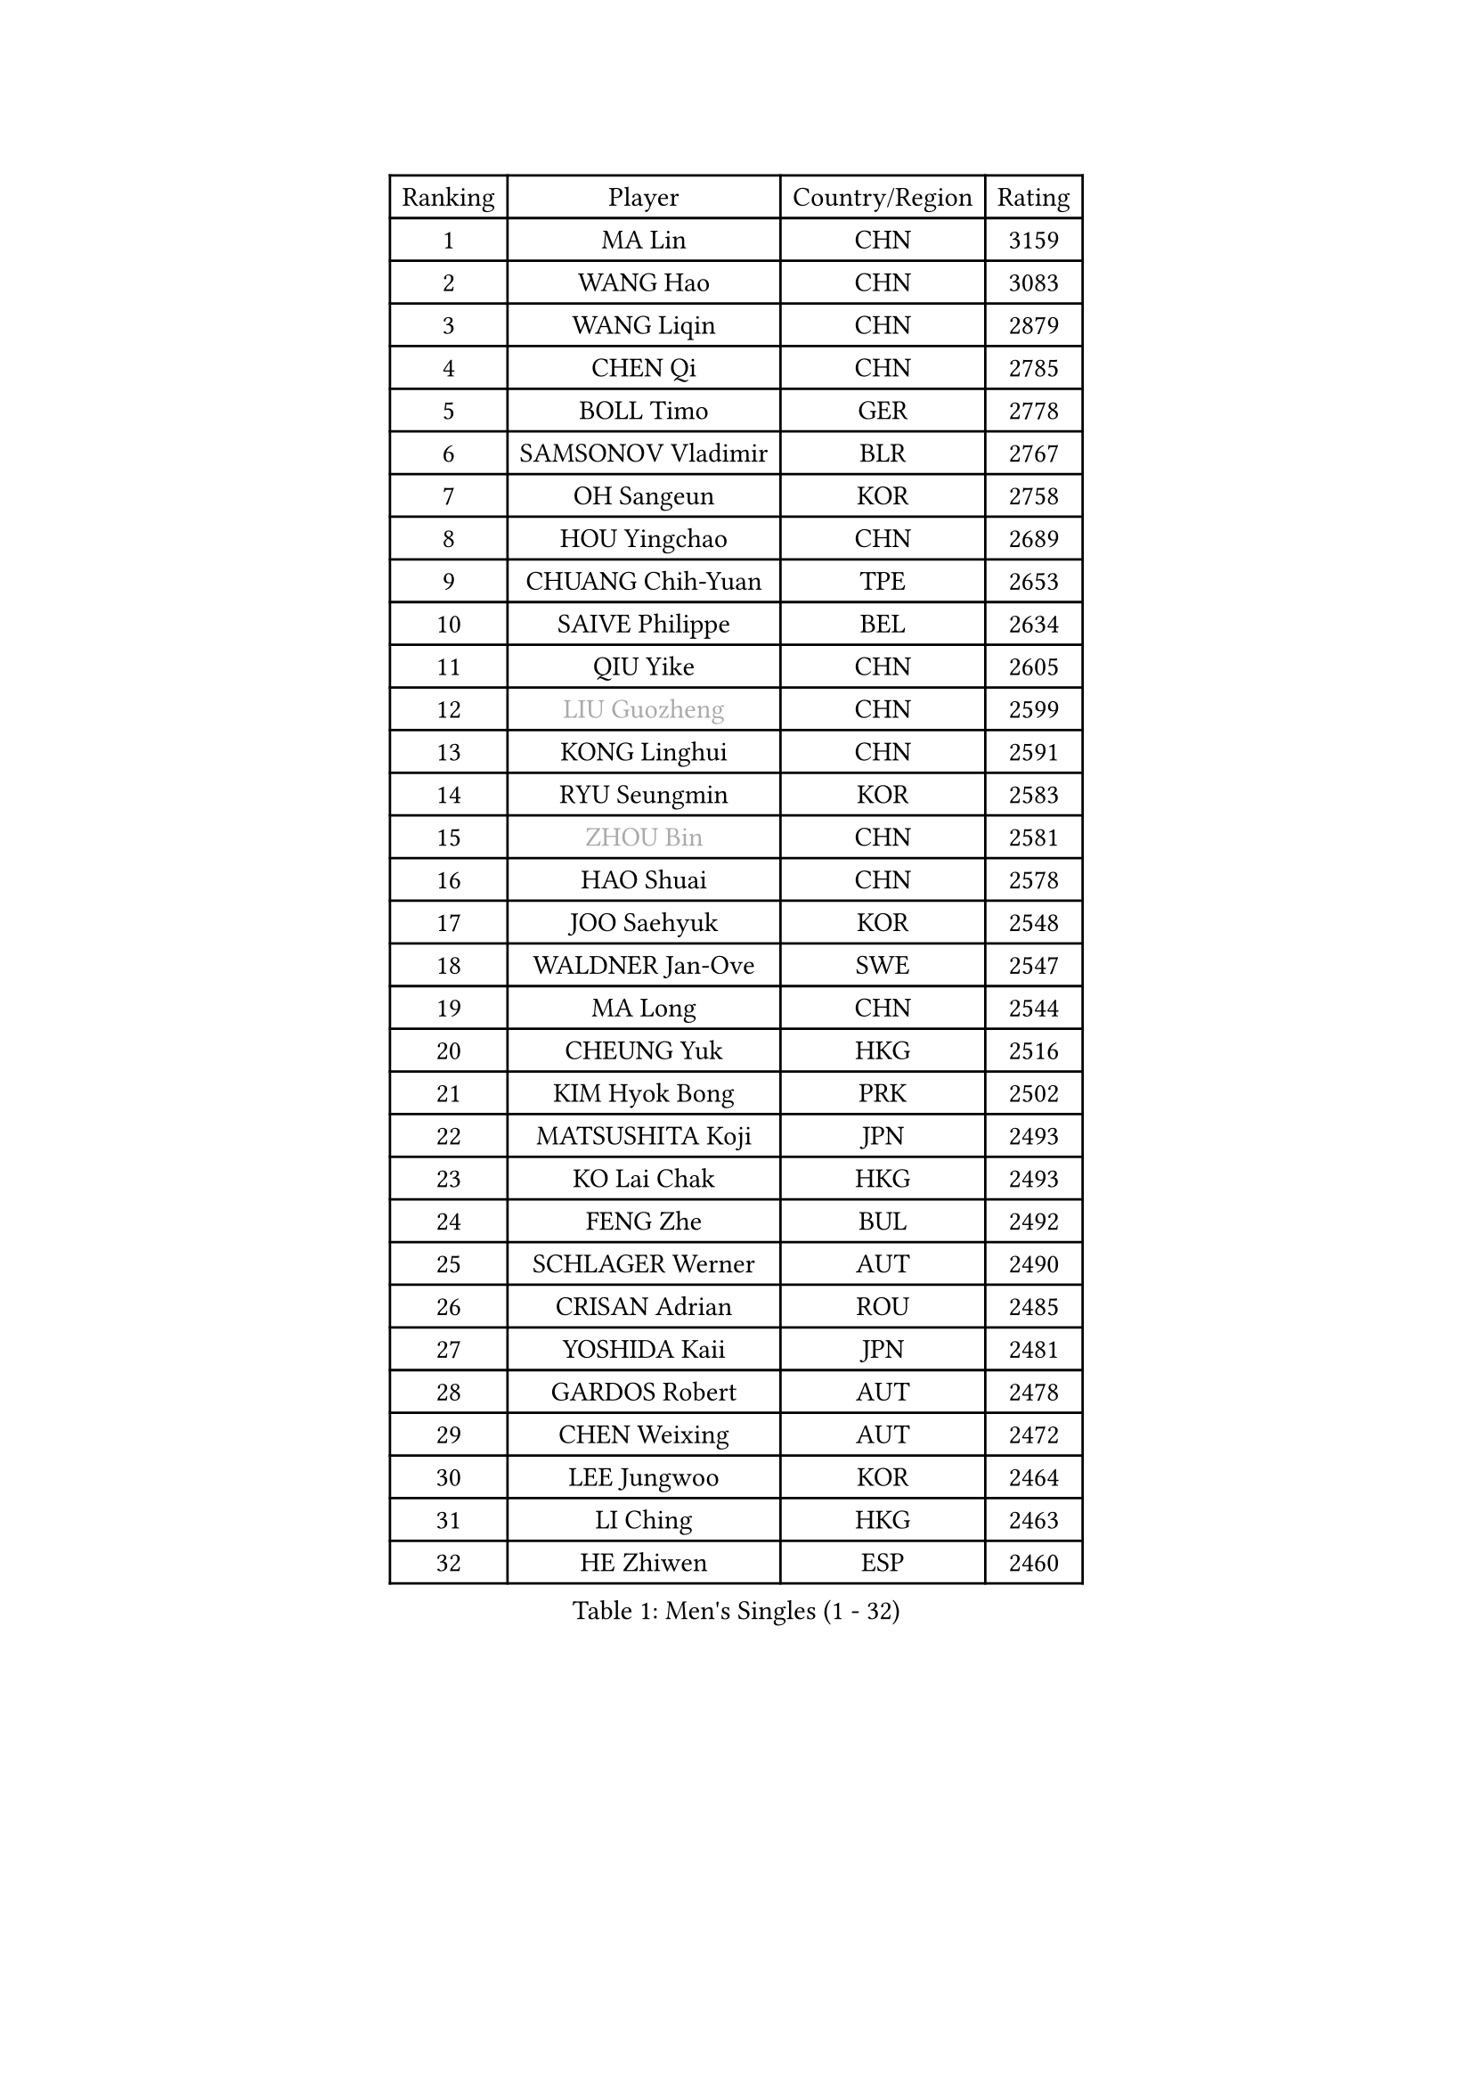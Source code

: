 
#set text(font: ("Courier New", "NSimSun"))
#figure(
  caption: "Men's Singles (1 - 32)",
    table(
      columns: 4,
      [Ranking], [Player], [Country/Region], [Rating],
      [1], [MA Lin], [CHN], [3159],
      [2], [WANG Hao], [CHN], [3083],
      [3], [WANG Liqin], [CHN], [2879],
      [4], [CHEN Qi], [CHN], [2785],
      [5], [BOLL Timo], [GER], [2778],
      [6], [SAMSONOV Vladimir], [BLR], [2767],
      [7], [OH Sangeun], [KOR], [2758],
      [8], [HOU Yingchao], [CHN], [2689],
      [9], [CHUANG Chih-Yuan], [TPE], [2653],
      [10], [SAIVE Philippe], [BEL], [2634],
      [11], [QIU Yike], [CHN], [2605],
      [12], [#text(gray, "LIU Guozheng")], [CHN], [2599],
      [13], [KONG Linghui], [CHN], [2591],
      [14], [RYU Seungmin], [KOR], [2583],
      [15], [#text(gray, "ZHOU Bin")], [CHN], [2581],
      [16], [HAO Shuai], [CHN], [2578],
      [17], [JOO Saehyuk], [KOR], [2548],
      [18], [WALDNER Jan-Ove], [SWE], [2547],
      [19], [MA Long], [CHN], [2544],
      [20], [CHEUNG Yuk], [HKG], [2516],
      [21], [KIM Hyok Bong], [PRK], [2502],
      [22], [MATSUSHITA Koji], [JPN], [2493],
      [23], [KO Lai Chak], [HKG], [2493],
      [24], [FENG Zhe], [BUL], [2492],
      [25], [SCHLAGER Werner], [AUT], [2490],
      [26], [CRISAN Adrian], [ROU], [2485],
      [27], [YOSHIDA Kaii], [JPN], [2481],
      [28], [GARDOS Robert], [AUT], [2478],
      [29], [CHEN Weixing], [AUT], [2472],
      [30], [LEE Jungwoo], [KOR], [2464],
      [31], [LI Ching], [HKG], [2463],
      [32], [HE Zhiwen], [ESP], [2460],
    )
  )#pagebreak()

#set text(font: ("Courier New", "NSimSun"))
#figure(
  caption: "Men's Singles (33 - 64)",
    table(
      columns: 4,
      [Ranking], [Player], [Country/Region], [Rating],
      [33], [KREANGA Kalinikos], [GRE], [2446],
      [34], [RI Chol Guk], [PRK], [2436],
      [35], [LIN Ju], [DOM], [2430],
      [36], [ZHANG Chao], [CHN], [2429],
      [37], [YOON Jaeyoung], [KOR], [2418],
      [38], [LUNDQVIST Jens], [SWE], [2406],
      [39], [MA Wenge], [CHN], [2397],
      [40], [BENTSEN Allan], [DEN], [2395],
      [41], [PERSSON Jorgen], [SWE], [2391],
      [42], [TORIOLA Segun], [NGR], [2391],
      [43], [LEE Jinkwon], [KOR], [2388],
      [44], [ELOI Damien], [FRA], [2384],
      [45], [LI Hu], [SGP], [2383],
      [46], [MIZUTANI Jun], [JPN], [2383],
      [47], [CHANG Yen-Shu], [TPE], [2376],
      [48], [SUSS Christian], [GER], [2373],
      [49], [TOKIC Bojan], [SLO], [2367],
      [50], [JIANG Tianyi], [HKG], [2366],
      [51], [#text(gray, "JIANG Weizhong")], [CRO], [2364],
      [52], [STEGER Bastian], [GER], [2360],
      [53], [YANG Min], [ITA], [2353],
      [54], [CHTCHETININE Evgueni], [BLR], [2349],
      [55], [CHIANG Hung-Chieh], [TPE], [2347],
      [56], [PLACHY Josef], [CZE], [2341],
      [57], [SHMYREV Maxim], [RUS], [2335],
      [58], [LIM Jaehyun], [KOR], [2334],
      [59], [MAZUNOV Dmitry], [RUS], [2332],
      [60], [BLASZCZYK Lucjan], [POL], [2330],
      [61], [PRIMORAC Zoran], [CRO], [2328],
      [62], [XU Xin], [CHN], [2323],
      [63], [SMIRNOV Alexey], [RUS], [2310],
      [64], [GAO Ning], [SGP], [2310],
    )
  )#pagebreak()

#set text(font: ("Courier New", "NSimSun"))
#figure(
  caption: "Men's Singles (65 - 96)",
    table(
      columns: 4,
      [Ranking], [Player], [Country/Region], [Rating],
      [65], [KARAKASEVIC Aleksandar], [SRB], [2309],
      [66], [LEI Zhenhua], [CHN], [2303],
      [67], [FRANZ Peter], [GER], [2301],
      [68], [MONTEIRO Joao], [POR], [2288],
      [69], [SAIVE Jean-Michel], [BEL], [2272],
      [70], [LENGEROV Kostadin], [AUT], [2272],
      [71], [CHO Eonrae], [KOR], [2271],
      [72], [SEREDA Peter], [SVK], [2270],
      [73], [BOBOCICA Mihai], [ITA], [2268],
      [74], [PISTEJ Lubomir], [SVK], [2266],
      [75], [ZENG Cem], [TUR], [2264],
      [76], [PAZSY Ferenc], [HUN], [2256],
      [77], [YANG Zi], [SGP], [2253],
      [78], [MATSUMOTO Cazuo], [BRA], [2241],
      [79], [XU Hui], [CHN], [2234],
      [80], [DIDUKH Oleksandr], [UKR], [2234],
      [81], [KUSINSKI Marcin], [POL], [2223],
      [82], [TAN Ruiwu], [CRO], [2222],
      [83], [TANG Peng], [HKG], [2222],
      [84], [ZHANG Jike], [CHN], [2218],
      [85], [SVENSSON Robert], [SWE], [2218],
      [86], [GIONIS Panagiotis], [GRE], [2215],
      [87], [KORBEL Petr], [CZE], [2215],
      [88], [KUZMIN Fedor], [RUS], [2213],
      [89], [HAKANSSON Fredrik], [SWE], [2211],
      [90], [FREITAS Marcos], [POR], [2207],
      [91], [SLEVIN Colum], [IRL], [2206],
      [92], [PRESSLMAYER Bernhard], [AUT], [2206],
      [93], [SHAN Mingjie], [CHN], [2201],
      [94], [WANG Jianfeng], [NOR], [2193],
      [95], [GERADA Simon], [AUS], [2191],
      [96], [LEGOUT Christophe], [FRA], [2188],
    )
  )#pagebreak()

#set text(font: ("Courier New", "NSimSun"))
#figure(
  caption: "Men's Singles (97 - 128)",
    table(
      columns: 4,
      [Ranking], [Player], [Country/Region], [Rating],
      [97], [WOSIK Torben], [GER], [2186],
      [98], [#text(gray, "TRUKSA Jaromir")], [SVK], [2186],
      [99], [LI Ping], [QAT], [2184],
      [100], [CHILA Patrick], [FRA], [2183],
      [101], [DE SOUSA Arlindo], [LUX], [2182],
      [102], [MATSUDAIRA Kenta], [JPN], [2182],
      [103], [WANG Zengyi], [POL], [2175],
      [104], [KIM Junghoon], [KOR], [2174],
      [105], [HIELSCHER Lars], [GER], [2174],
      [106], [MAZE Michael], [DEN], [2170],
      [107], [MONDELLO Massimiliano], [ITA], [2170],
      [108], [KLASEK Marek], [CZE], [2165],
      [109], [PAVELKA Tomas], [CZE], [2161],
      [110], [TRAN Tuan Quynh], [VIE], [2155],
      [111], [CHOI Hyunjin], [KOR], [2151],
      [112], [FEJER-KONNERTH Zoltan], [GER], [2150],
      [113], [OVTCHAROV Dimitrij], [GER], [2150],
      [114], [APOLONIA Tiago], [POR], [2150],
      [115], [KATKOV Ivan], [UKR], [2147],
      [116], [ROSSKOPF Jorg], [GER], [2147],
      [117], [ACHANTA Sharath Kamal], [IND], [2146],
      [118], [KISHIKAWA Seiya], [JPN], [2144],
      [119], [#text(gray, "FANG Li")], [CHN], [2143],
      [120], [WU Chih-Chi], [TPE], [2143],
      [121], [CHIANG Peng-Lung], [TPE], [2143],
      [122], [SANGUANSIN Phuchong], [THA], [2140],
      [123], [RUMGAY Gavin], [SCO], [2139],
      [124], [GORAK Daniel], [POL], [2138],
      [125], [SAKAMOTO Ryusuke], [JPN], [2136],
      [126], [AN Chol Yong], [PRK], [2136],
      [127], [KAN Yo], [JPN], [2132],
      [128], [TSUBOI Gustavo], [BRA], [2131],
    )
  )